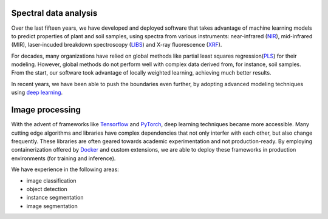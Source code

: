 .. title: Expertise
.. slug: expertise
.. date: 2019-10-01 10:00:00 UTC+12:00
.. tags: 
.. category: 
.. link: 
.. description: 
.. type: text


Spectral data analysis
======================

Over the last fifteen years, we have developed and deployed software that takes advantage of machine learning models to predict
properties of plant and soil samples, using spectra from various instruments: near-infrared (`NIR <https://en.wikipedia.org/wiki/Near-infrared_spectroscopy>`__), mid-infrared (MIR), laser-incuded breakdown spectroscopy (`LIBS <https://en.wikipedia.org/wiki/Laser-induced_breakdown_spectroscopy>`__) and X-ray fluorescence (`XRF <https://en.wikipedia.org/wiki/X-ray_fluorescence>`__). 

For decades, many organizations have relied on global methods like partial least squares regression(`PLS <https://en.wikipedia.org/wiki/Partial_least_squares_regression>`__) for their modeling. However, global methods do not perform well with complex data derived
from, for instance, soil samples. From the start, our software took advantage of locally weighted learning, achieving much better results.

In recent years, we have been able to push the boundaries even further, by adopting advanced modeling techniques using `deep learning <https://en.wikipedia.org/wiki/Deep_learning>`__.

.. image:: /images/methods.png
   :scale: 25
   :alt: Comparison of methods


Image processing
================

With the advent of  frameworks like `Tensorflow <https://en.wikipedia.org/wiki/TensorFlow>`__ and `PyTorch <https://en.wikipedia.org/wiki/PyTorch>`__, deep learning techniques became more accessible. Many cutting edge algorithms and libraries have complex dependencies that not only interfer with each other, but also change frequently. These libraries are often geared towards academic experimentation and not production-ready. By employing containerization offered by `Docker <https://en.wikipedia.org/wiki/Docker_(software)>`__ and custom extensions, we are able to deploy these frameworks in production environments (for training and inference).

We have experience in the following areas:

* image classification
* object detection
* instance segmentation
* image segmentation
